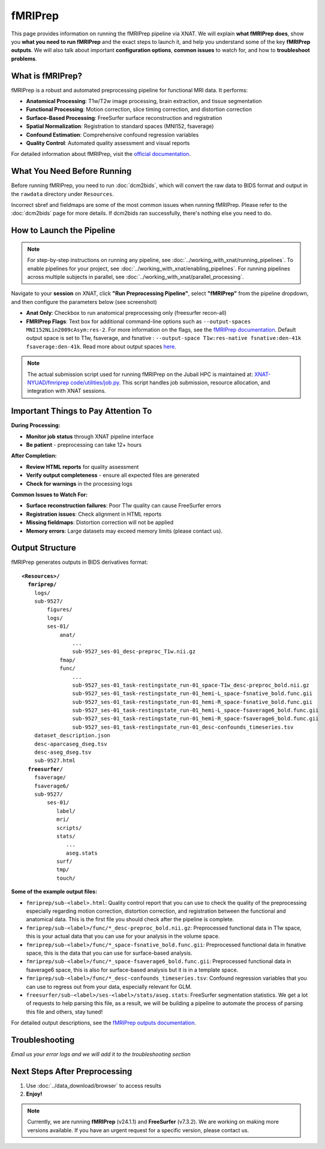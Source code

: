 fMRIPrep
========

This page provides information on running the fMRIPrep pipeline via XNAT. 
We will explain **what fMRIPrep does**, show you **what you need to run fMRIPrep** and the exact steps to launch it, and help you understand some of the key **fMRIPrep outputs**. We will also talk about important **configuration options**, **common issues** to watch for, and how to **troubleshoot problems**. 

What is fMRIPrep?
-----------------

fMRIPrep is a robust and automated preprocessing pipeline for functional MRI data. It performs:

- **Anatomical Processing**: T1w/T2w image processing, brain extraction, and tissue segmentation
- **Functional Processing**: Motion correction, slice timing correction, and distortion correction
- **Surface-Based Processing**: FreeSurfer surface reconstruction and registration
- **Spatial Normalization**: Registration to standard spaces (MNI152, fsaverage)
- **Confound Estimation**: Comprehensive confound regression variables
- **Quality Control**: Automated quality assessment and visual reports

For detailed information about fMRIPrep, visit the `official documentation <https://fmriprep.org/en/stable/>`_.

What You Need Before Running
----------------------------
Before running fMRIPrep, you need to run :doc:`dcm2bids`, which will convert the raw data to BIDS format and output in the ``rawdata`` directory under ``Resources``.

.. image:: ../_static/3.6.fmriprep.input.png
   :alt: fMRIPrep input
   :align: center
   :width: 900px

Incorrect sbref and fieldmaps are some of the most common issues when running fMRIPrep. Please refer to the :doc:`dcm2bids` page for more details. If dcm2bids ran successfully, there's nothing else you need to do.


How to Launch the Pipeline
--------------------------
.. note::
   For step-by-step instructions on running any pipeline, see :doc:`../working_with_xnat/running_pipelines`. To enable pipelines for your project, see :doc:`../working_with_xnat/enabling_pipelines`. For running pipelines across multiple subjects in parallel, see :doc:`../working_with_xnat/parallel_processing`.

Navigate to your **session** on XNAT, click **"Run Preprocessing Pipeline"**, select **"fMRIPrep"** from the pipeline dropdown, and then configure the parameters below (see screenshot)

.. image:: ../_static/3.6.fmriprep.run.preprocessing.pipeline.png
   :alt: fmriprep run preprocessing pipeline
   :align: center
   :width: 900px


- **Anat Only**: Checkbox to run anatomical preprocessing only (freesurfer recon-all)
- **FMRIPrep Flags**: Text box for additional command-line options such as ``--output-spaces MNI152NLin2009cAsym:res-2``. For more information on the flags, see the `fMRIPrep documentation <https://fmriprep.org/en/stable/usage.html#command-line-arguments>`_. Default output space is set to T1w, fsaverage, and fsnative : ``--output-space T1w:res-native fsnative:den-41k fsaverage:den-41k``. Read more about output spaces `here <https://fmriprep.org/en/25.1.3/spaces.html#standard-spaces>`_.

.. note::
   The actual submission script used for running fMRIPrep on the Jubail HPC is maintained at: `XNAT-NYUAD/fmriprep code/utilities/job.py <https://github.com/XNAT-NYUAD/fmriprep/blob/main/code/utilities/job.py>`_. This script handles job submission, resource allocation, and integration with XNAT sessions.


Important Things to Pay Attention To
------------------------------------

**During Processing:**

- **Monitor job status** through XNAT pipeline interface
- **Be patient** - preprocessing can take 12+ hours 

**After Completion:**

- **Review HTML reports** for quality assessment
- **Verify output completeness** - ensure all expected files are generated
- **Check for warnings** in the processing logs

**Common Issues to Watch For:** 

- **Surface reconstruction failures**: Poor T1w quality can cause FreeSurfer errors
- **Registration issues**: Check alignment in HTML reports
- **Missing fieldmaps**: Distortion correction will not be applied
- **Memory errors**: Large datasets may exceed memory limits (please contact us). 

Output Structure
----------------

fMRIPrep generates outputs in BIDS derivatives format:

.. parsed-literal::

    **<Resources>/**
      **fmriprep/**
        logs/
        sub-9527/
            figures/
            logs/
            ses-01/
                anat/
                    ...
                    sub-9527_­ses-01_­desc-preproc_­T1w.­nii.­gz
                fmap/
                func/
                    ...
                    sub-9527_­ses-01_­task-restingstate_­run-01_­space-T1w_­desc-preproc_­bold.­nii.­gz
                    sub-9527_­ses-01_task-restingstate_run-01_hemi-L_space-fsnative_bold.func.gii 
                    sub-9527_­ses-01_task-restingstate_run-01_hemi-R_space-fsnative_bold.func.gii 
                    sub-9527_ses-01_task-restingstate_run-01_hemi-L_space-fsaverage6_bold.func.gii
                    sub-9527_ses-01_task-restingstate_run-01_hemi-R_space-fsaverage6_bold.func.gii      
                    sub-9527_­ses-01_­task-restingstate_­run-01_­desc-confounds_­timeseries.­tsv       
        dataset_description.json
        desc-aparcaseg_dseg.tsv
        desc-aseg_dseg.tsv
        sub-9527.html
      **freesurfer/**
        fsaverage/
        fsaverage6/
        sub-9527/
            ses-01/
               label/
               mri/
               scripts/
               stats/
                  ...
                  aseg.stats
               surf/
               tmp/
               touch/


**Some of the example output files:**

- ``fmriprep/sub-<label>.html``: Quality control report that you can use to check the quality of the preprocessing especially regarding motion correction, distortion correction, and registration between the functional and anatomical data. This is the first file you should check after the pipeline is complete.
- ``fmriprep/sub-<label>/func/*_desc-preproc_bold.nii.gz``: Preprocessed functional data in T1w space, this is your actual data that you can use for your analysis in the volume space.
- ``fmriprep/sub-<label>/func/*_space-fsnative_bold.func.gii``: Preprocessed functional data in fsnative space, this is the data that you can use for surface-based analysis.
- ``fmriprep/sub-<label>/func/*_space-fsaverage6_bold.func.gii``: Preprocessed functional data in fsaverage6 space, this is also for surface-based analysis but it is in a template space.
- ``fmriprep/sub-<label>/func/*_desc-confounds_timeseries.tsv``: Confound regression variables that you can use to regress out from your data, especially relevant for GLM.
- ``freesurfer/sub-<label>/ses-<label>/stats/aseg.stats``: FreeSurfer segmentation statistics. We get a lot of requests to help parsing this file, as a result, we will be building a pipeline to automate the process of parsing this file and others, stay tuned!


For detailed output descriptions, see the `fMRIPrep outputs documentation <https://fmriprep.org/en/stable/outputs.html>`_.
 

Troubleshooting
---------------

*Email us your error logs and we will add it to the troubleshooting section* 

Next Steps After Preprocessing
------------------------------
1. Use :doc:`../data_download/browser` to access results
2. **Enjoy!**


.. note::
   Currently, we are running **fMRIPrep** (v24.1.1) and **FreeSurfer** (v7.3.2). We are working on making more versions available. If you have an urgent request for a specific version, please contact us.



